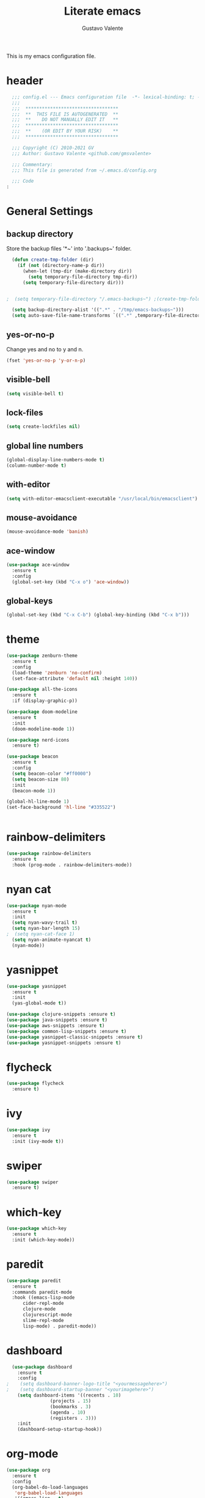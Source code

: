 #+TITLE: Literate emacs
#+AUTHOR: Gustavo Valente
#+EMAIL: gustavomsvalente@gmail.com

#+STARTUP: org-indent

This is my emacs configuration file.

* header

#+begin_src emacs-lisp
  ;;; config.el --- Emacs configuration file  -*- lexical-binding: t; -*-
  ;;;
  ;;;  **********************************
  ;;;  **  THIS FILE IS AUTOGENERATED  **
  ;;;  **    DO NOT MANUALLY EDIT IT   **
  ;;;  **********************************
  ;;;  **    (OR EDIT BY YOUR RISK)    **
  ;;;  **********************************

  ;;; Copyright (C) 2010-2021 GV
  ;;; Author: Gustavo Valente <github.com/gmsvalente>

  ;;; Commentary:
  ;;; This file is generated from ~/.emacs.d/config.org
  
  ;;; Code
:
#+end_src

* General Settings
** backup directory

Store the backup files '*~' into '.backups~' folder.

#+begin_src emacs-lisp
	(defun create-tmp-folder (dir)
	  (if (not (directory-name-p dir))
	    (when-let (tmp-dir (make-directory dir))
	      (setq temporary-file-directory tmp-dir))
	    (setq temporary-file-directory dir)))


  ;  (setq temporary-file-directory "/.emacs-backups~") ;(create-tmp-folder (concat "/tmp/emacs-backup-files/" (format-time-string "%b%d/"  (current-time))))

    (setq backup-directory-alist '((".*" . "/tmp/emacs-backups~")))
    (setq auto-save-file-name-transforms `((".*" ,temporary-file-directory t)))

#+end_src

** yes-or-no-p
Change yes and no to y and n.
#+begin_src emacs-lisp
  (fset 'yes-or-no-p 'y-or-n-p)
#+end_src

** visible-bell
#+begin_src emacs-lisp
  (setq visible-bell t)
#+end_src

** lock-files
#+begin_src emacs-lisp
  (setq create-lockfiles nil)
#+end_src

** global line numbers
#+begin_src emacs-lisp
  (global-display-line-numbers-mode t)
  (column-number-mode t)
#+end_src

** with-editor
#+begin_src emacs-lisp
  (setq with-editor-emacsclient-executable "/usr/local/bin/emacsclient")
#+end_src

** mouse-avoidance
#+begin_src emacs-lisp
  (mouse-avoidance-mode 'banish)
#+end_src

** ace-window
#+begin_src emacs-lisp
  (use-package ace-window
    :ensure t
    :config
    (global-set-key (kbd "C-x o") 'ace-window))
#+end_src

** global-keys
#+begin_src emacs-lisp
  (global-set-key (kbd "C-x C-b") (global-key-binding (kbd "C-x b")))
#+end_src

* theme
#+begin_src emacs-lisp
  (use-package zenburn-theme
    :ensure t
    :config
    (load-theme 'zenburn 'no-confirm)
    (set-face-attribute 'default nil :height 140))

  (use-package all-the-icons
    :ensure t
    :if (display-graphic-p))

  (use-package doom-modeline
    :ensure t
    :init
    (doom-modeline-mode 1))

  (use-package nerd-icons
    :ensure t)

  (use-package beacon
    :ensure t
    :config
    (setq beacon-color "#ff0000")
    (setq beacon-size 80)
    :init
    (beacon-mode 1))

  (global-hl-line-mode 1)
  (set-face-background 'hl-line "#335522")


    #+end_src
* rainbow-delimiters
#+begin_src emacs-lisp
  (use-package rainbow-delimiters
    :ensure t
    :hook (prog-mode . rainbow-delimiters-mode))
#+end_src
* nyan cat
#+begin_src emacs-lisp
  (use-package nyan-mode
    :ensure t
    :init
    (setq nyan-wavy-trail t)
    (setq nyan-bar-length 15)
  ;  (setq nyan-cat-face 1)
    (setq nyan-animate-nyancat t)
    (nyan-mode))
#+end_src


* yasnippet
#+begin_src emacs-lisp
  (use-package yasnippet
    :ensure t
    :init
    (yas-global-mode t))

  (use-package clojure-snippets :ensure t)
  (use-package java-snippets :ensure t)
  (use-package aws-snippets :ensure t)
  (use-package common-lisp-snippets :ensure t)
  (use-package yasnippet-classic-snippets :ensure t)
  (use-package yasnippet-snippets :ensure t)

#+end_src
* flycheck
#+begin_src emacs-lisp
  (use-package flycheck
    :ensure t)
#+end_src
* ivy
#+begin_src emacs-lisp
  (use-package ivy
    :ensure t
    :init (ivy-mode t))
#+end_src
* swiper
#+begin_src emacs-lisp
  (use-package swiper
    :ensure t)

#+end_src

* which-key
#+begin_src emacs-lisp
    (use-package which-key
      :ensure t
      :init (which-key-mode))
#+end_src


* paredit
#+begin_src emacs-lisp
  (use-package paredit
    :ensure t
    :commands paredit-mode
    :hook ((emacs-lisp-mode
	    cider-repl-mode
	    clojure-mode
	    clojurescript-mode
	    slime-repl-mode
	    lisp-mode) . paredit-mode))
#+end_src

* dashboard
#+begin_src emacs-lisp
  (use-package dashboard
    :ensure t
    :config
;    (setq dashboard-banner-logo-title "<yourmessagehere>")
;    (setq dashboard-startup-banner "<yourimagehere>")
    (setq dashboard-items '((recents . 10)
			    (projects . 15)
			    (bookmarks . 3)
			    (agenda . 10)
			    (registers . 3)))
    :init
    (dashboard-setup-startup-hook))
#+end_src

* org-mode
#+begin_src emacs-lisp
  (use-package org
    :ensure t
    :config
    (org-babel-do-load-languages
     'org-babel-load-languages
     '((emacs-lisp . t)
       (shell . t))))

  (define-key org-mode-map (kbd "C-c c") 'org-cycle-global)

  (use-package org-bullets
    :ensure t
    :hook (org-mode . org-bullets-mode))

  (defun org-present-start ()
    (lambda ()
      (org-present-big)
      (org-display-inline-images)
      (org-present-hide-cursor)
      (org-present-read-only)))

  (defun org-present-quit ()
    (lambda ()
      (org-present-small)
      (org-remove-inline-images)
      (org-present-show-cursor)
      (org-present-read-write)))

  (use-package org-present
    :ensure t
    :init
    (add-hook 'org-present-mode-hook 'org-present-start)
    (add-hook 'org-present-mode-quit-hook 'org-present-quit)
    :config
    (setq visual-fill-column-width 150
	  visual-fill-column-center-text t)
    (define-key org-present-mode-keymap (kbd "<right>") nil)
    (define-key org-present-mode-keymap (kbd "<left>") nil))

  (setq org-directory (concat (getenv "HOME") "/.notes/"))
#+end_src

* org-roam
#+begin_src emacs-lisp
  (use-package org-roam
    :ensure t
    :after org
    :init (setq org-roam-v2-ack t) ;; Acknowledge V2 upgrade
    :custom
    (org-roam-directory (file-truename org-directory))
    :config
    (org-roam-setup)
    :bind (("C-c n f" . org-roam-node-find)
	   ("C-c n r" . org-roam-node-random)		    
	   (:map org-mode-map
		 (("C-c n i" . org-roam-node-insert)
		  ("C-c n o" . org-id-get-create)
		  ("C-c n t" . org-roam-tag-add)
		  ("C-c n a" . org-roam-alias-add)
		  ("C-c n l" . org-roam-buffer-toggle)))))
#+end_src


* multiple-cursors
#+begin_src emacs-lisp
  (use-package multiple-cursors
    :ensure t
    :bind (("C-S-c C-S-c" . mc/edit-lines)
	   ("C->" . mc/mark-next-like-this)
	   ("C-<" . mc/mark-previous-like-this)
	   ("C-c C-<" . mc/mark-all-like-this)))
#+end_src

* company
#+begin_src emacs-lisp
  (use-package company
    :ensure t
    :pin "gnu"
    :config
    (add-hook 'after-init-hook 'global-company-mode)
    :init
    (setq company-idle-delay 0)
    (setq company-minimum-prefix-length 1)
    (setq company-selection-wrap-around t))
#+end_src

* projectile
#+begin_src emacs-lisp 
  (use-package projectile
    :ensure t
    :init
    (projectile-mode +1))
#+end_src

* ripgrep
#+begin_src emacs-lisp
  (use-package ripgrep
    :ensure t)
#+end_src

* treemacs
#+begin_src emacs-lisp
  (use-package treemacs
    :ensure t
    (global-set-key (kbd "C-x C-M-t") #'treemacs))
#+end_src

* emacs-tree
* tree-sitter
#+begin_src emacs-lisp
  (use-package tree-sitter
    :ensure t)

  (use-package tree-sitter-langs
    :ensure t
    :pin "melpa")
#+end_src
* dired-sidebar
#+begin_src emacs-lisp
  (use-package dired-subtree
    :ensure t)

  (use-package dired-sidebar
    :ensure t)

#+end_src


* todotxt
#+begin_src emacs-lisp
  (use-package todotxt
    :ensure nil)

#+end_src


* ensure-system-package
#+begin_src emacs-lisp
  (use-package use-package-ensure-system-package
    :ensure t)
#+end_src

* quelpa
#+begin_src emacs-lisp
  (use-package quelpa
    :ensure t)

  (use-package quelpa-use-package
    :ensure t)
#+end_src

* straight

* github-codespaces
#+begin_src emacs-lisp
  (use-package codespaces
    :ensure-system-package gh
    :config (codespaces-setup)
    :bind ("C-c S" . #'codespaces-connect))
#+end_src

* github-copilot
#+begin_src emacs-lisp
  (use-package copilot
    :quelpa (copilot.el :fetcher github
			:repo "zerolfx/copilot.el"
			:branch "main"
			:files ("dist" "*.el"))
  ;;; write the :bind using the keymap
    :bind (:map copilot-mode-map
		("M-o C-c" . copilot-accept-completion)
		("M-o C-d" . copilot-mode)
		("M-o C-n" . copilot-next-completion)))
#+end_src

* editorconfig
#+begin_src emacs-lisp
  (use-package editorconfig
    :ensure t)
#+end_src

* dash
#+begin_src emacs-lisp
  (use-package dash
    :ensure t)

#+end_src

* undo-tree
#+begin_src emacs-lisp
  (use-package undo-tree
    :ensure t
    :config
    (setq undo-tree-history-directory-alist
	  '(("." . "/home/apollo/.undo-tree")))
    :init (global-undo-tree-mode t))
#+end_src


* magit
Magit is the git interface for emacs. It is AWESOME
#+begin_src emacs-lisp
  (use-package magit
    :ensure t)

  (use-package magit-section
    :ensure t)

  (use-package git-timemachine
  :ensure t
  :config
  (transient-insert-suffix 'magit-file-dispatch "B"
    '("x" "Time Machine" git-timemachine)))

  (pinentry-start)
#+end_src
* lsp
#+begin_src emacs-lisp
  (use-package lsp-mode
    :ensure t
    :commands lsp
    :hook ((rustic-mode) . #'lsp))

  ;; hooks for lsp clj's lsp suck!!
  ;; (clojure-mode
  ;;  clojurec-mode
  ;;  clojurescript-mode)

  

  (use-package lsp-treemacs
    :ensure t
    :after 'lsp)

  (use-package lsp-ui
    :ensure t
    :commands lsp-ui-mode
    :init
    (with-eval-after-load 'lsp-mode
      (setq lsp-headerline-breadcrumb-enable t)))

#+end_src


* docker
#+begin_src emacs-lisp
  (use-package dockerfile-mode
    :ensure t)

  (use-package docker
    :ensure t
    :config (setq docker-compose-command "docker compose")
    :bind ("C-c d" . docker))
#+end_src
* restclient
#+begin_src emacs-lisp
  (use-package restclient
    :ensure t)
#+end_src

* Languages
** clojure
Clojure is my main programming language
#+begin_src emacs-lisp
    (use-package clojure-mode
      :ensure t
      :config 
      (require 'flycheck-clj-kondo))

    (use-package flycheck-clj-kondo :ensure t)

    (use-package cider
      :ensure t
      :config
      (setq org-babel-clojure-backend 'cider)
      (setq cider-debug-prompt 'minibuffer)
      (setq cider-debug-display-locals t))

    (defun clj-refactor-hook-fn ()
      (clj-refactor-mode 1)
      (yas-minor-mode 1))

    (use-package clj-refactor
      :ensure t
      :init
      (add-hook 'clojure-mode #'clj-refactor-hook-fn)
      (add-hook 'clojurescript-mode #'clj-refactor-hook-fn)
      (add-hook 'cider-repl-mode #'clj-refactor-hook-fn))
#+end_src
** common-lisp
#+begin_src emacs-lisp
  (setq inferior-lisp-program "sbcl")
  (load (expand-file-name "~/.quicklisp/slime-helper.el"))
  (slime-setup '(slime-asdf
		 slime-fuzzy
		 slime-autodoc
		 slime-repl))

#+end_src

** rust
#+begin_src emacs-lisp
  (use-package rustic
    :ensure t
    :init
    (setq rustic-analyzer-command '("rustup run stable rust-analyzer")))
#+end_src

** toml
** protobuf
#+begin_src emacs-lisp
  (use-package protobuf-mode
    :ensure t)
#+end_src
** python
#+begin_src emacs-lisp
  (use-package elpy
    :ensure t
    :defer t
    :init
    (advice-add 'python-mode :before 'elpy-enable))

#+end_src
** typescript
#+begin_src emacs-lisp
  (defun setup-tide-mode ()
    (interactive)
    (tide-setup)
    (flycheck-mode t)
    (setq flycheck-check-syntax-automatically '(save mode-enabled))
    (eldoc-mode +1)
    (tide-hl-identifier-mode t)
    (company-mode t))

  (use-package tide
    :ensure t
    :init
    (add-hook 'before-save-hook 'tide-format-before-save)
    (add-hook 'typescript-mode #'setup-tide-mode))

#+end_src



* misc 
** whitespace deletion
#+begin_src emacs-lisp 
(defun live-delete-whitespace-except-one ()
  "Remove all whitespace except one."
  (interactive)
  (cycle-spacing -1))
#+end_src

** ts-fold
#+begin_src emacs-lisp
  (use-package ts-fold
    :quelpa (ts-fold :fetcher github :repo "emacs-tree-sitter/ts-fold"))

#+end_src

** browser-function
#+begin_src emacs-lisp
  (setq browse-url-browser-function
	(lambda (url &optional new-window)
	  (interactive (browse-url-interactive-arg "URL: "))
	  (let ((process-environment (browse-url-process-environment)))
	    (apply #'start-process
		   (concat "firefox -P " "emacs")
		   nil
		   "/opt/firefox/firefox"   ; update this path to your Firefox executable
		   (append (list "-new-instance" "-P" "emacs" "--no-remote" url))))))

#+end_src



* Writings
** muse
#+begin_src emacs-lisp
  (use-package muse
    :ensure t)
#+end_src

* gptel
#+begin_src emacs-lisp
    (use-package gptel
      :ensure t)
#+end_src

